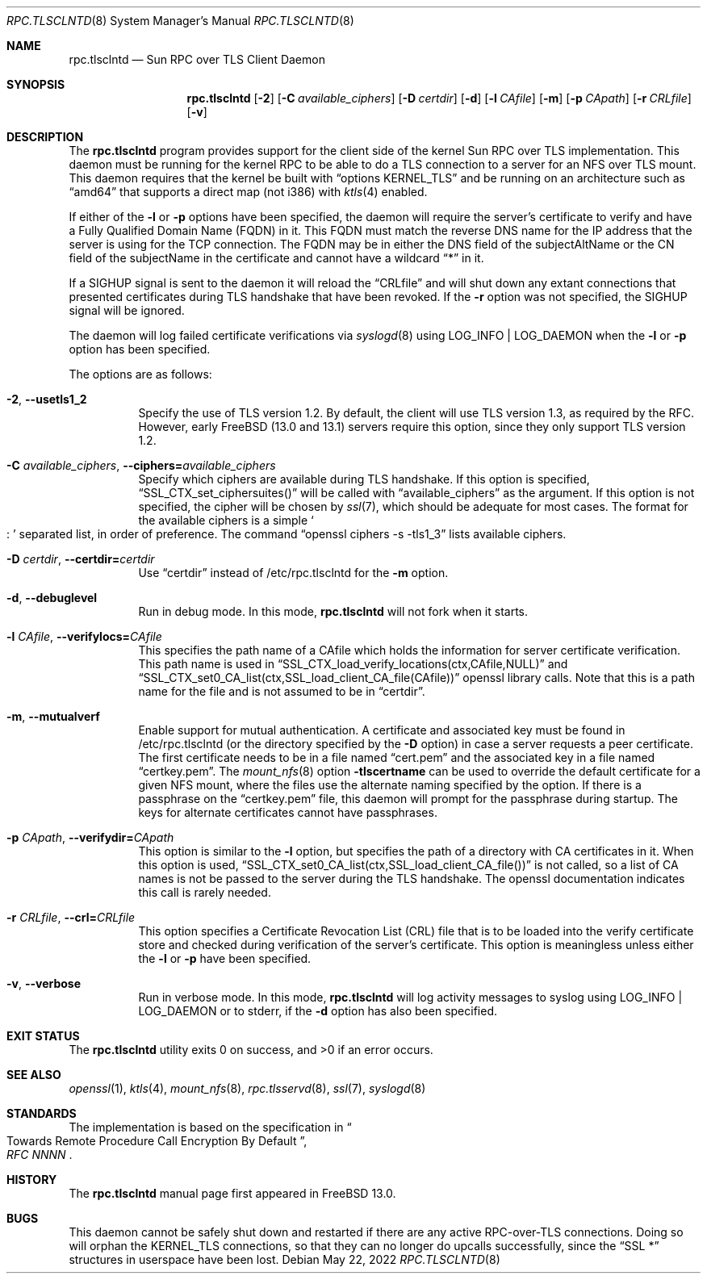 .\" Copyright (c) 2008 Isilon Inc http://www.isilon.com/
.\" Authors: Doug Rabson <dfr@rabson.org>
.\" Developed with Red Inc: Alfred Perlstein <alfred@FreeBSD.org>
.\"
.\" Redistribution and use in source and binary forms, with or without
.\" modification, are permitted provided that the following conditions
.\" are met:
.\" 1. Redistributions of source code must retain the above copyright
.\"    notice, this list of conditions and the following disclaimer.
.\" 2. Redistributions in binary form must reproduce the above copyright
.\"    notice, this list of conditions and the following disclaimer in the
.\"    documentation and/or other materials provided with the distribution.
.\"
.\" THIS SOFTWARE IS PROVIDED BY THE AUTHOR AND CONTRIBUTORS ``AS IS'' AND
.\" ANY EXPRESS OR IMPLIED WARRANTIES, INCLUDING, BUT NOT LIMITED TO, THE
.\" IMPLIED WARRANTIES OF MERCHANTABILITY AND FITNESS FOR A PARTICULAR PURPOSE
.\" ARE DISCLAIMED.  IN NO EVENT SHALL THE AUTHOR OR CONTRIBUTORS BE LIABLE
.\" FOR ANY DIRECT, INDIRECT, INCIDENTAL, SPECIAL, EXEMPLARY, OR CONSEQUENTIAL
.\" DAMAGES (INCLUDING, BUT NOT LIMITED TO, PROCUREMENT OF SUBSTITUTE GOODS
.\" OR SERVICES; LOSS OF USE, DATA, OR PROFITS; OR BUSINESS INTERRUPTION)
.\" HOWEVER CAUSED AND ON ANY THEORY OF LIABILITY, WHETHER IN CONTRACT, STRICT
.\" LIABILITY, OR TORT (INCLUDING NEGLIGENCE OR OTHERWISE) ARISING IN ANY WAY
.\" OUT OF THE USE OF THIS SOFTWARE, EVEN IF ADVISED OF THE POSSIBILITY OF
.\" SUCH DAMAGE.
.\"
.\" $FreeBSD$
.\"
.\" Modified from gssd.8 for rpc.tlsclntd.8 by Rick Macklem.
.Dd May 22, 2022
.Dt RPC.TLSCLNTD 8
.Os
.Sh NAME
.Nm rpc.tlsclntd
.Nd "Sun RPC over TLS Client Daemon"
.Sh SYNOPSIS
.Nm
.Op Fl 2
.Op Fl C Ar available_ciphers
.Op Fl D Ar certdir
.Op Fl d
.Op Fl l Ar CAfile
.Op Fl m
.Op Fl p Ar CApath
.Op Fl r Ar CRLfile
.Op Fl v
.Sh DESCRIPTION
The
.Nm
program provides support for the client side of the kernel Sun RPC over TLS
implementation.
This daemon must be running for the kernel RPC to be able to do a TLS
connection to a server for an NFS over TLS mount.
This daemon requires that the kernel be built with
.Dq options KERNEL_TLS
and be running on an architecture such as
.Dq amd64
that supports a direct map (not i386) with
.Xr ktls 4
enabled.
.Pp
If either of the
.Fl l
or
.Fl p
options have been specified, the daemon will require the server's
certificate to verify
and have a Fully Qualified Domain Name (FQDN) in it.
This FQDN must match
the reverse DNS name for the IP address that
the server is using for the TCP connection.
The FQDN may be
in either the DNS field of the subjectAltName or the CN field of the
subjectName in the certificate and
cannot have a wildcard
.Dq *
in it.
.Pp
If a SIGHUP signal is sent to the daemon it will reload the
.Dq CRLfile
and will shut down any extant connections that presented certificates
during TLS handshake that have been revoked.
If the
.Fl r
option was not specified, the SIGHUP signal will be ignored.
.Pp
The daemon will log failed certificate verifications via
.Xr syslogd 8
using LOG_INFO | LOG_DAEMON when the
.Fl l
or
.Fl p
option has been specified.
.Pp
The options are as follows:
.Bl -tag -width indent
.It Fl 2 , Fl Fl usetls1_2
Specify the use of TLS version 1.2.
By default, the client will
use TLS version 1.3, as required by the RFC.
However, early
.Fx
.Pq 13.0 and 13.1
servers require
this option, since they only support TLS version 1.2.
.It Fl C Ar available_ciphers , Fl Fl ciphers= Ns Ar available_ciphers
Specify which ciphers are available during TLS handshake.
If this option is specified,
.Dq SSL_CTX_set_ciphersuites()
will be called with
.Dq available_ciphers
as the argument.
If this option is not specified, the cipher will be chosen by
.Xr ssl 7 ,
which should be adequate for most cases.
The format for the available ciphers is a simple
.So
:
.Sc
separated list, in order of preference.
The command
.Dq openssl ciphers -s -tls1_3
lists available ciphers.
.It Fl D Ar certdir , Fl Fl certdir= Ns Ar certdir
Use
.Dq certdir
instead of /etc/rpc.tlsclntd for the
.Fl m
option.
.It Fl d , Fl Fl debuglevel
Run in debug mode.
In this mode,
.Nm
will not fork when it starts.
.It Fl l Ar CAfile , Fl Fl verifylocs= Ns Ar CAfile
This specifies the path name of a CAfile which holds the information
for server certificate verification.
This path name is used in
.Dq SSL_CTX_load_verify_locations(ctx,CAfile,NULL)
and
.Dq SSL_CTX_set0_CA_list(ctx,SSL_load_client_CA_file(CAfile))
openssl library calls.
Note that this is a path name for the file and is not assumed to be
in
.Dq certdir .
.It Fl m , Fl Fl mutualverf
Enable support for mutual authentication.
A certificate and associated key must be found in /etc/rpc.tlsclntd
(or the directory specified by the
.Fl D
option)
in case a server requests a peer certificate.
The first certificate needs to be in a file named
.Dq cert.pem
and the associated key in a file named
.Dq certkey.pem .
The
.Xr mount_nfs 8
option
.Fl tlscertname
can be used to override the default certificate for a given
NFS mount, where the files use the alternate naming specified by the option.
If there is a passphrase on the
.Dq certkey.pem
file, this daemon will prompt for the passphrase during startup.
The keys for alternate certificates cannot have passphrases.
.It Fl p Ar CApath , Fl Fl verifydir= Ns Ar CApath
This option is similar to the
.Fl l
option, but specifies the path of a directory with CA
certificates in it.
When this option is used,
.Dq SSL_CTX_set0_CA_list(ctx,SSL_load_client_CA_file())
is not called, so a list of CA names is not be passed
to the server during the TLS handshake.
The openssl documentation indicates this call is rarely needed.
.It Fl r Ar CRLfile , Fl Fl crl= Ns Ar CRLfile
This option specifies a Certificate Revocation List (CRL) file
that is to be loaded into the verify certificate store and
checked during verification of the server's certificate.
This option is meaningless unless either the
.Fl l
or
.Fl p
have been specified.
.It Fl v , Fl Fl verbose
Run in verbose mode.
In this mode,
.Nm
will log activity messages to syslog using LOG_INFO | LOG_DAEMON or to
stderr, if the
.Fl d
option has also been specified.
.El
.Sh EXIT STATUS
.Ex -std
.Sh SEE ALSO
.Xr openssl 1 ,
.Xr ktls 4 ,
.Xr mount_nfs 8 ,
.Xr rpc.tlsservd 8 ,
.Xr ssl 7 ,
.Xr syslogd 8
.Sh STANDARDS
The implementation is based on the specification in
.Rs
.%B "RFC NNNN"
.%T "Towards Remote Procedure Call Encryption By Default"
.Re
.Sh HISTORY
The
.Nm
manual page first appeared in
.Fx 13.0 .
.Sh BUGS
This daemon cannot be safely shut down and restarted if there are
any active RPC-over-TLS connections.
Doing so will orphan the KERNEL_TLS connections, so that they
can no longer do upcalls successfully, since the
.Dq SSL *
structures in userspace have been lost.
